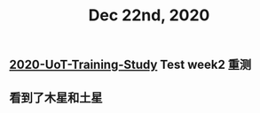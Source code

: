 #+TITLE: Dec 22nd, 2020

** [[file:../20201128190712.org][2020-UoT-Training-Study]] Test week2 重测
** 看到了木星和土星
